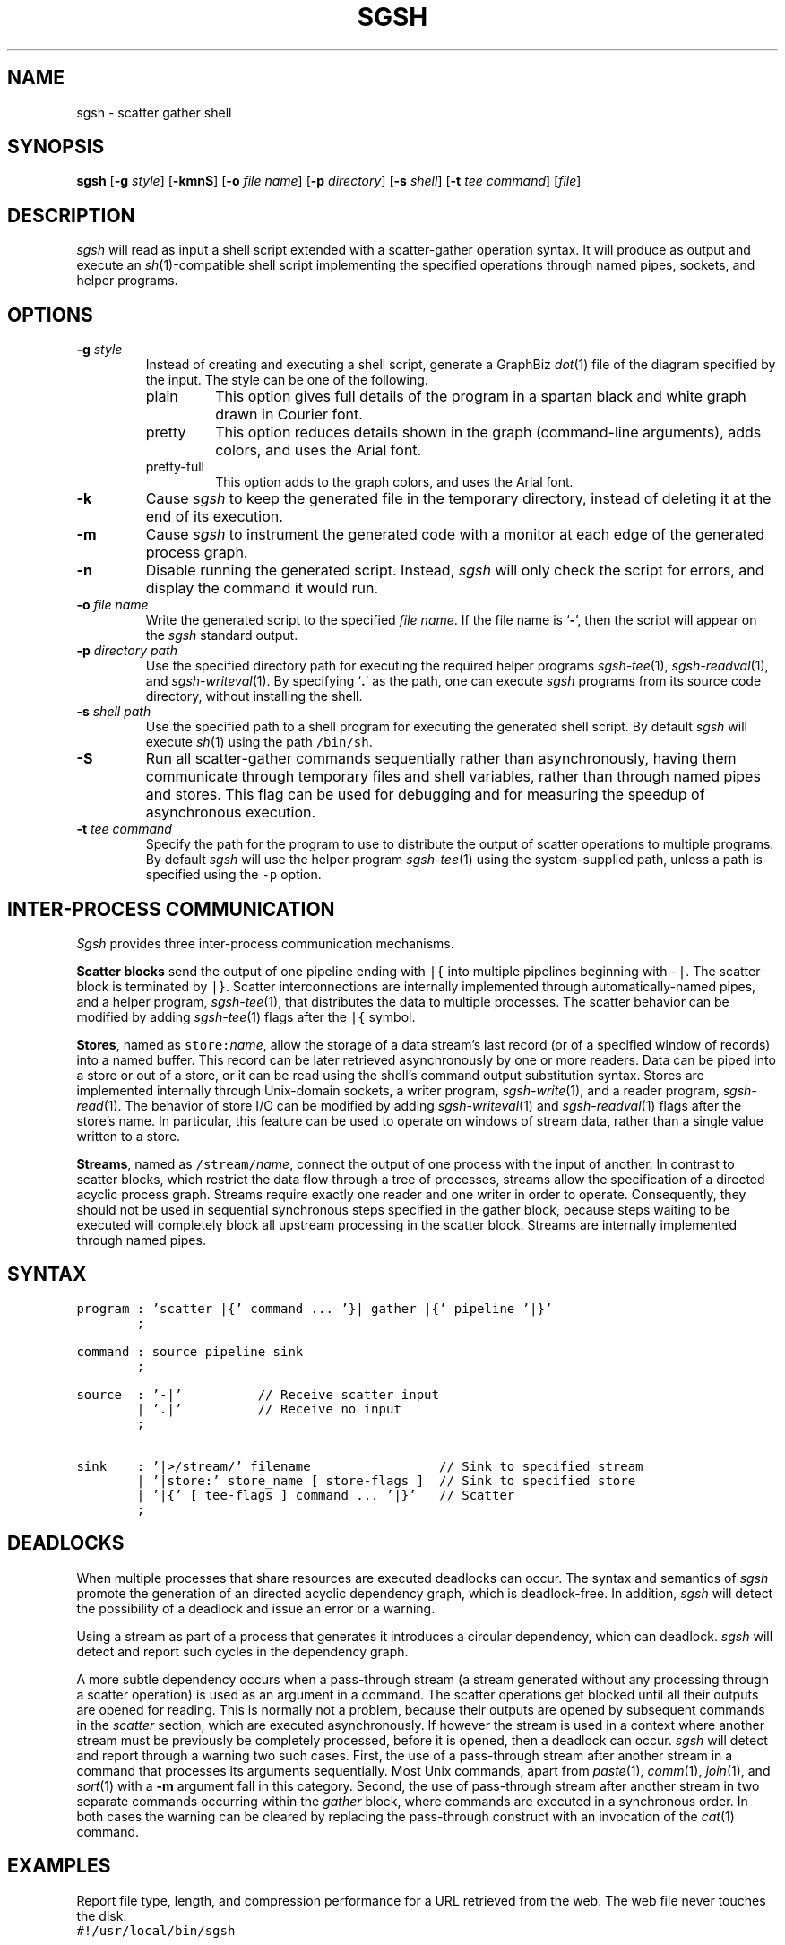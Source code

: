 .TH SGSH 1 "11 July 2013"
.\"
.\" (C) Copyright 2013 Diomidis Spinellis.  All rights reserved.
.\"
.\"  Licensed under the Apache License, Version 2.0 (the "License");
.\"  you may not use this file except in compliance with the License.
.\"  You may obtain a copy of the License at
.\"
.\"      http://www.apache.org/licenses/LICENSE-2.0
.\"
.\"  Unless required by applicable law or agreed to in writing, software
.\"  distributed under the License is distributed on an "AS IS" BASIS,
.\"  WITHOUT WARRANTIES OR CONDITIONS OF ANY KIND, either express or implied.
.\"  See the License for the specific language governing permissions and
.\"  limitations under the License.
.\"
.SH NAME
sgsh \- scatter gather shell
.SH SYNOPSIS
\fBsgsh\fP
[\fB\-g\fP \fIstyle\fP]
[\fB\-kmnS\fP]
[\fB\-o\fP \fIfile name\fP]
[\fB\-p\fP \fIdirectory\fP]
[\fB\-s\fP \fIshell\fP]
[\fB\-t\fP \fItee command\fP]
[\fIfile\fP]
.SH DESCRIPTION
\fIsgsh\fP will read as input a shell script extended with a scatter-gather operation syntax.
It will produce as output and execute an \fIsh\fP(1)-compatible shell script implementing the
specified operations through named pipes, sockets, and helper programs.

.SH OPTIONS
.IP "\fB\-g\fP \fIstyle\fP"
Instead of creating and executing a shell script,
generate a GraphBiz \fIdot\fP(1) file of the diagram specified by the
input.
The style can be one of the following.
.RS
.IP "plain"
This option gives full details of the program in a spartan black and white graph
drawn in Courier font.
.IP "pretty"
This option reduces details shown in the graph
(command-line arguments), adds colors, and uses the Arial font.
.IP "pretty-full"
This option adds to the graph colors, and uses the Arial font.
.RE
.IP "\fB\-k\fP"
Cause \fIsgsh\fP to keep the generated file in the temporary
directory, instead of deleting it at the end of its execution.

.IP "\fB\-m\fP"
Cause \fIsgsh\fP to instrument the generated code with a monitor
at each edge of the generated process graph.

.IP "\fB\-n\fP"
Disable running the generated script.
Instead, \fIsgsh\fP will only check the script for errors, and
display the command it would run.

.IP "\fB\-o\fP \fIfile name\fP"
Write the generated script to the specified \fIfile name\fP.
If the file name is `\fB-\fP', then the script will appear on the
\fIsgsh\fP standard output.

.IP "\fB\-p\fP \fIdirectory path\fP"
Use the specified directory path for executing the required helper
programs \fIsgsh-tee\fP(1), \fIsgsh-readval\fP(1), and \fIsgsh-writeval\fP(1).
By specifying `\fB.\fP' as the path, one can execute \fIsgsh\fP programs from
its source code directory,
without installing the shell.

.IP "\fB\-s\fP \fIshell path\fP"
Use the specified path to a shell program for executing the generated
shell script.
By default \fIsgsh\fP will execute \fIsh\fP(1) using the path
\fC/bin/sh\fP.

.IP "\fB\-S\fP"
Run all scatter-gather commands sequentially rather than
asynchronously, having them communicate
through temporary files and shell variables, rather than through
named pipes and stores.
This flag can be used for debugging and for measuring the
speedup of asynchronous execution.

.IP "\fB\-t\fP \fItee command\fP"
Specify the path for the program to use to distribute the output of
scatter operations to multiple programs.
By default \fIsgsh\fP will use the helper program \fIsgsh-tee\fP(1)
using the system-supplied path,
unless a path is specified using the \fC-p\fP option.


.SH INTER-PROCESS COMMUNICATION
\fISgsh\fP provides three inter-process communication mechanisms.
.PP
\fBScatter blocks\fP send the output of one pipeline ending
with \fC|{\fP into multiple pipelines beginning with \fC-|\fP.
The scatter block is terminated by \fC|}\fP.
Scatter interconnections are internally implemented through
automatically-named pipes, and a helper program,
\fIsgsh-tee\fP(1),
that distributes the data to multiple processes.
The scatter behavior can be modified by adding
\fIsgsh-tee\fP(1) flags after the \fC|{\fP symbol.
.PP
\fBStores\fP, named as \fCstore:\fP\fIname\fP, allow the storage of a data stream's
last record (or of a specified window of records) into a named buffer.
This record can be later retrieved asynchronously by one or more readers.
Data can be piped into a store or out of a store, or it can be read
using the shell's command output substitution syntax.
Stores are implemented internally through Unix-domain sockets,
a writer program, \fIsgsh-write\fP(1), and a reader program, \fIsgsh-read\fP(1).
The behavior of store I/O can be modified by adding
\fIsgsh-writeval\fP(1) and \fIsgsh-readval\fP(1) flags after the store's name.
In particular, this feature can be used to operate on windows of stream data,
rather than a single value written to a store.
.PP
\fBStreams\fP, named as \fC/stream/\fP\fIname\fP, connect the output of one process
with the input of another.
In contrast to scatter blocks,
which restrict the data flow through a tree of processes,
streams allow the specification of a directed acyclic process graph.
Streams require exactly one reader and one writer in order to operate.
Consequently, they should not be used in sequential synchronous steps
specified in the gather block, because steps waiting to be executed
will completely block all upstream processing in the scatter block.
Streams are internally implemented through named pipes.

.SH SYNTAX
.PP
.ft C
.nf
program : 'scatter |{' command ... '}| gather |{' pipeline '|}'
        ;

command : source pipeline sink
        ;

source  : '-|'          // Receive scatter input
        | '.|'          // Receive no input
        ;

sink    : '|>/stream/' filename                 // Sink to specified stream
        | '|store:' store_name [ store-flags ]  // Sink to specified store
        | '|{' [ tee-flags ] command ... '|}'   // Scatter
        ;
.fi
.ft P
.br

.SH DEADLOCKS
When multiple processes that share resources are executed deadlocks
can occur.
The syntax and semantics of \fIsgsh\fP promote the generation of an
directed acyclic dependency graph, which is deadlock-free.
In addition, \fIsgsh\fP will detect the possibility of a deadlock and issue an
error or a warning.

Using a stream as part of a process that generates it
introduces a circular dependency, which can deadlock.
\fIsgsh\fP will detect and report such cycles in the dependency graph.

A more subtle dependency occurs when a pass-through stream
(a stream generated without any processing through a scatter operation)
is used as an argument in a command.
The scatter operations get blocked until all their outputs are opened
for reading.
This is normally not a problem, because their outputs are opened
by subsequent commands in the \fIscatter\fP section, which are
executed asynchronously.
If however the stream is used in a context where another stream must be
previously be completely processed, before it is opened, then a deadlock
can occur.
\fIsgsh\fP will detect and report through a warning two such cases.
First, the use of a pass-through stream after another stream in
a command that processes its arguments sequentially.
Most Unix commands, apart from
\fIpaste\fP(1),
\fIcomm\fP(1),
\fIjoin\fP(1), and
\fIsort\fP(1) with a \fB-m\fP argument fall in this category.
Second, the use of pass-through stream after another stream
in two separate commands occurring within the \fIgather\fP block,
where commands are executed in a synchronous order.
In both cases the warning can be cleared by replacing the pass-through
construct with an invocation of the \fIcat\fP(1) command.

.SH EXAMPLES
.PP
Report file type, length, and compression performance for a
URL retrieved from the web.  The web file never touches the
disk.
.ft C
.nf
#!/usr/local/bin/sgsh

curl -s "$1" |
scatter |{
	-| wc -c |store:NBYTES
	-| file - |store:FILETYPE
	-| compress -c | wc -c |store:COMPRESS
	-| bzip2 -c | wc -c |store:BZIP2
	-| gzip -c | wc -c |store:GZIP
|} gather |{
	cat <<EOF
File URL:      $1
File type:     `store:FILETYPE`
Original size: `store:NBYTES` bytes
compress:      `store:COMPRESS` bytes
gzip:          `store:GZIP` bytes
bzip2:         `store:BZIP2` bytes
EOF
|}
.ft P
.fi
.PP
List the names of duplicate files in the specified directory
.ft C
.nf
#!/usr/local/bin/sgsh

# Create list of files
find "$@" -type f |

# Produce lines of the form
# MD5(filename)= 811bfd4b5974f39e986ddc037e1899e7
xargs openssl md5 |

# Convert each line into a "filename md5sum" pair
sed 's/^MD5(//;s/)= / /' |

# Sort by MD5 sum
sort -k2 |

scatter |{

	 # Print an MD5 sum for each file that appears more than once
	 -| awk '{print $2}' | uniq -d |>/stream/dupes

	 # Pass through the filename md5sum pairs
	 -||>/stream/names

|} gather |{
	# Join the repeated MD5 sums with the corresponding file names
	join -2 2 /stream/dupes /stream/names |
	# Output same files on a single line
	awk '
	BEGIN {ORS=""}
	$1 != prev && prev {print "\n"}
	END {if (prev) print "\n"}
	{if (prev) print " "; prev = $1; print $2}'
|}
.ft P
.fi

.SH FILES
When run,
.I sgsh
creates a temporary directory in
.BR /tmp
with entries following these naming conventions.
.TP
.B \fIname\fP
The communications endpoint for a named store,
implemented as a Unix domain socket.
This socket is written by \fIsgsh-writeval\fP(1) and read by
\fIsgsh-readval\fP(1) or \fIsgsh-httpval\fP(1).
.TP
.B npfo-\fIname\fP.#
A named pipe used to implement a stream with the corresponding name.
The number within the entry's name (#) corresponds to the ordinal number
of the stream, when multiple instances of a command are invoked in parallel
through the scatter
.B -p
option.
.TP
.B npi-#.#.#
A named pipe used as input to a process.
The pipe is fed by \fIsgsh-tee\fP(1).
The three numbers within the entry's name (#) correspond
to the ordinal numbers of:
the scatter-gather block,
the command within the block, and
the command's instance, when multiple instances of a command
are invoked in parallel.
The numbers are used in the same way in all similarly constructed names.
.PP
In addition, when a script is being debugged with the
.B -d
option, the following entries are also created.
.TP
.B .SH_HTTP_PORT
The TCP port used by the HTTP server presenting the debugging interface.
.TP
.B npi-#.#.#.monitor
A named pipe used to monitor the output sent to the corresponding
normal pipe.
The values to this pipe are written by \fIsgsh-monitor\fP(1).
.TP
.B npi-#.#.#.use
A named pipe used for the actual data passing through a monitored pipe.
.TP
.B nps-\fIname\fP.monitor
A named pipe used to monitor the output sent to the corresponding store.
The values to this pipe are written by \fIsgsh-monitor\fP(1).
.TP
.B nps-\fIname\fP.use
A named pipe used for the actual data being sent to a store.
.TP
.B mon-npi-#.#.#
A Unix domain socket implementing the store for
the \fIsgsh-monitor\fP(1) data regarding the last
record that passed through the corresponding named pipe.
.TP
.B mon-nps-\fIname\fP
A Unix domain socket implementing the store for
the \fIsgsh-monitor\fP(1) data regarding the last
record that passed to the corresponding store.
.TP
.B index.html
The debugging interface web page.
.TP
.B graph-monitor.js
Debugging functionality implemented in JavaScript.
.TP
.B graph-monitor.css
Web page styling.
.TP
.B jquery.js
Minified version of the jQuery library.

.SH "SEE ALSO"
\fIsgsh-tee\fP(1),
\fIsgsh-writeval\fP(1),
\fIsgsh-readval\fP(1),
\fIsgsh-monitor\fP(1)
\fIsgsh-httpval\fP(1)

.SH AUTHOR
Diomidis Spinellis \(em <http://www.spinellis.gr>

.SH BUGS
The transformation of the \fIsgsh\fP script into an \fIsh\fP(1) script
is performed using regular expressions,
and can therefore be thrown off by edge-cases,
like HERE documents containing \fIsgsh\fP syntax.

The implementation of the \fB-S\fP flag functionality assumes
that commands are topologically ordered within the script.
